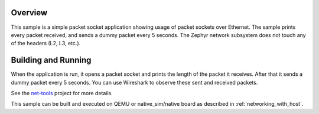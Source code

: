 .. zephyr:code-sample:: packet-socket
   :name: Packet socket
   :relevant-api: bsd_sockets ethernet

   Use raw packet sockets over Ethernet.

Overview
********

This sample is a simple packet socket application showing usage
of packet sockets over Ethernet. The sample prints every packet
received, and sends a dummy packet every 5 seconds.
The Zephyr network subsystem does not touch any of the headers
(L2, L3, etc.).

Building and Running
********************

When the application is run, it opens a packet socket and prints
the length of the packet it receives. After that it sends a dummy
packet every 5 seconds. You can use Wireshark to observe these
sent and received packets.

See the `net-tools`_ project for more details.

This sample can be built and executed on QEMU or native_sim/native board as
described in :ref:`networking_with_host`.

.. _`net-tools`: https://github.com/zephyrproject-rtos/net-tools
